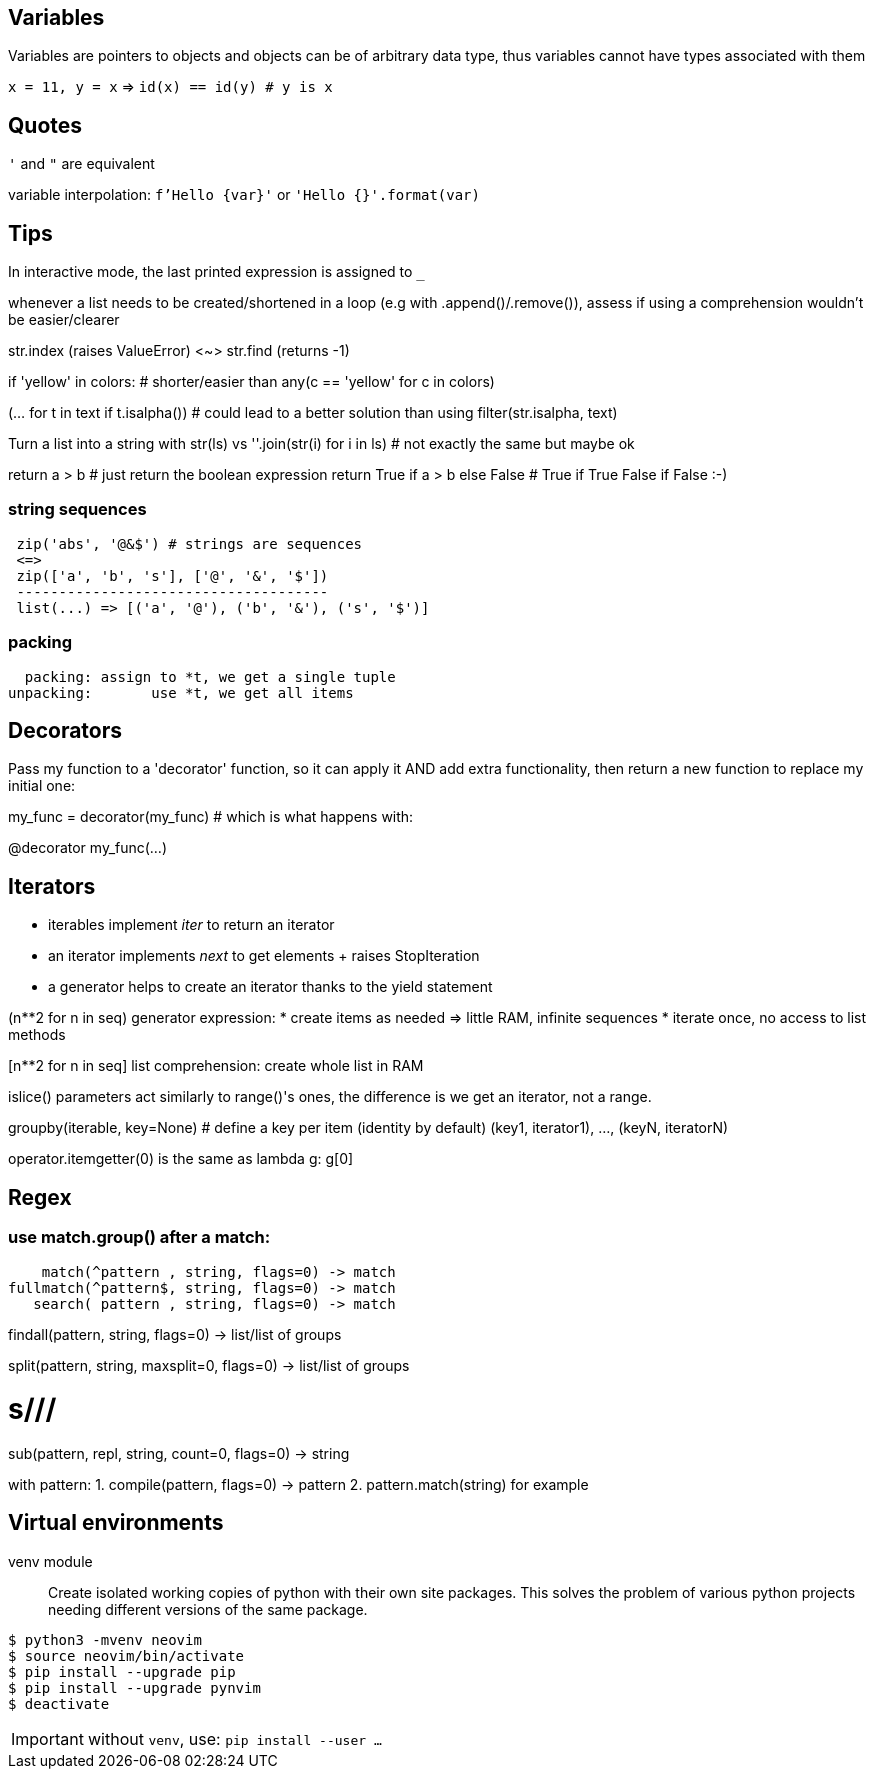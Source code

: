 == Variables

Variables are pointers to objects and objects can be of arbitrary data type,
thus variables cannot have types associated with them

`x = 11, y = x` => `id(x) == id(y) # y is x`

== Quotes
`'` and `"` are equivalent

variable interpolation: `f'Hello {var}'` or `'Hello {}'.format(var)`

== Tips
In interactive mode, the last printed expression is assigned to `_`

whenever a list needs to be created/shortened in a loop (e.g with .append()/.remove()),
assess if using a comprehension wouldn't be easier/clearer

str.index (raises ValueError) <~>
str.find (returns -1)

if 'yellow' in colors: # shorter/easier than
any(c == 'yellow' for c in colors)

(... for t in text if t.isalpha()) # could lead to a better solution than using
filter(str.isalpha, text)

Turn a list into a string with str(ls) vs
''.join(str(i) for i in ls) # not exactly the same but maybe ok

return a > b # just return the boolean expression
return True if a > b else False # True if True False if False :-)

=== string sequences

[source,python]
....
 zip('abs', '@&$') # strings are sequences
 <=>
 zip(['a', 'b', 's'], ['@', '&', '$'])
 -------------------------------------
 list(...) => [('a', '@'), ('b', '&'), ('s', '$')]
....

=== packing

  packing: assign to *t, we get a single tuple
unpacking:       use *t, we get all items

== Decorators
Pass my function to a 'decorator' function, so it can apply it AND add extra
functionality, then return a new function to replace my initial one:

my_func = decorator(my_func) # which is what happens with:

@decorator
my_func(...)

== Iterators

- iterables implement __iter__ to return an iterator
- an iterator implements __next__ to get elements + raises StopIteration
- a generator helps to create an iterator thanks to the yield statement

(n**2 for n in seq) generator expression:
* create items as needed => little RAM, infinite sequences
* iterate once, no access to list methods

[n**2 for n in seq] list comprehension:
create whole list in RAM

islice() parameters act similarly to range()'s ones,
the difference is we get an iterator, not a range.

groupby(iterable, key=None) # define a key per item (identity by default)
(key1, iterator1), ..., (keyN, iteratorN)

operator.itemgetter(0) is the same as lambda g: g[0]

== Regex

=== use match.group() after a match:

    match(^pattern , string, flags=0) -> match
fullmatch(^pattern$, string, flags=0) -> match
   search( pattern , string, flags=0) -> match

findall(pattern, string, flags=0) -> list/list of groups

split(pattern, string, maxsplit=0, flags=0) -> list/list of groups

# s///
sub(pattern, repl, string, count=0, flags=0) -> string

with pattern:
1. compile(pattern, flags=0) -> pattern
2. pattern.match(string) for example

== Virtual environments

venv module:: Create isolated working copies of python with their own site
packages. This solves the problem of various python projects needing different
versions of the same package.

[source,bash]
....
$ python3 -mvenv neovim
$ source neovim/bin/activate
$ pip install --upgrade pip
$ pip install --upgrade pynvim
$ deactivate
....

IMPORTANT: without `venv`, use: `pip install --user ...`
